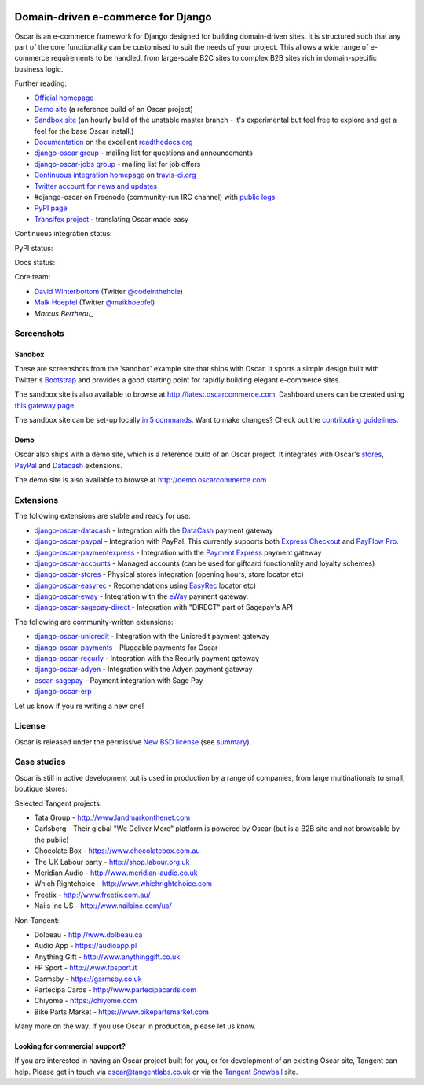 .. image:: https://github.com/django-oscar/django-oscar/raw/master/docs/images/logos/oscar.png
    :target: http://oscarcommerce.com

===================================
Domain-driven e-commerce for Django
===================================

Oscar is an e-commerce framework for Django designed for building domain-driven
sites.  It is structured such that any part of the core functionality can be
customised to suit the needs of your project.  This allows a wide range of
e-commerce requirements to be handled, from large-scale B2C sites to complex B2B
sites rich in domain-specific business logic.

.. image:: https://github.com/django-oscar/django-oscar/raw/master/docs/images/screenshots/oscarcommerce.thumb.png
    :target: http://oscarcommerce.com

.. image:: https://github.com/django-oscar/django-oscar/raw/master/docs/images/screenshots/readthedocs.thumb.png
    :target: http://django-oscar.readthedocs.org/en/latest/

Further reading:

* `Official homepage`_
* `Demo site`_ (a reference build of an Oscar project)
* `Sandbox site`_ (an hourly build of the unstable master branch - it's
  experimental but feel free to explore and get a feel for the base Oscar
  install.)
* `Documentation`_ on the excellent `readthedocs.org`_
* `django-oscar group`_ - mailing list for questions and announcements
* `django-oscar-jobs group`_ - mailing list for job offers
* `Continuous integration homepage`_ on `travis-ci.org`_
* `Twitter account for news and updates`_
* #django-oscar on Freenode (community-run IRC channel) with `public logs`_
* `PyPI page`_
* `Transifex project`_ - translating Oscar made easy

Continuous integration status:

.. image:: https://travis-ci.org/django-oscar/django-oscar.svg?branch=master
    :target: https://travis-ci.org/django-oscar/django-oscar

.. image:: https://coveralls.io/repos/tangentlabs/django-oscar/badge.png?branch=master
    :alt: Coverage
    :target: https://coveralls.io/r/tangentlabs/django-oscar

PyPI status:

.. image:: https://pypip.in/v/django-oscar/badge.png
    :target: https://pypi.python.org/pypi/django-oscar/

.. image:: https://pypip.in/d/django-oscar/badge.png
    :target: https://pypi.python.org/pypi/django-oscar/

Docs status:

.. image:: https://readthedocs.org/projects/django-oscar/badge/
   :target: https://readthedocs.org/projects/django-oscar/
   :alt: Documentation Status

.. _`Official homepage`: http://oscarcommerce.com
.. _`Sandbox site`: http://latest.oscarcommerce.com
.. _`Demo site`: http://demo.oscarcommerce.com
.. _`Documentation`: http://django-oscar.readthedocs.org/en/latest/
.. _`readthedocs.org`: http://readthedocs.org
.. _`Continuous integration homepage`: http://travis-ci.org/#!/django-oscar/django-oscar
.. _`travis-ci.org`: http://travis-ci.org/
.. _`Twitter account for news and updates`: https://twitter.com/#!/django_oscar
.. _`public logs`: https://botbot.me/freenode/django-oscar/
.. _`django-oscar group`: https://groups.google.com/forum/?fromgroups#!forum/django-oscar
.. _`django-oscar-jobs group`: https://groups.google.com/forum/?fromgroups#!forum/django-oscar-jobs
.. _`PyPI page`: https://pypi.python.org/pypi/django-oscar/
.. _`Transifex project`: https://www.transifex.com/projects/p/django-oscar/

Core team:

- `David Winterbottom`_ (Twitter `@codeinthehole`_)
- `Maik Hoepfel`_ (Twitter `@maikhoepfel`_)
- `Marcus Bertheau_`

.. _`David Winterbottom`: https://github.com/codeinthehole
.. _`@codeinthehole`: https://twitter.com/codeinthehole
.. _`Maik Hoepfel`: https://github.com/maikhoepfel
.. _`@maikhoepfel`: https://twitter.com/maikhoepfel
.. _`Marcus Bertheau`: https://github.com/mbertheau

Screenshots
-----------

Sandbox
~~~~~~~

These are screenshots from the 'sandbox' example site that ships with
Oscar.  It sports a simple design built with Twitter's Bootstrap_ and provides a
good starting point for rapidly building elegant e-commerce sites.

.. _Bootstrap: http://twitter.github.com/bootstrap/

.. image:: https://github.com/django-oscar/django-oscar/raw/master/docs/images/screenshots/browse.thumb.png
    :target: https://github.com/django-oscar/django-oscar/raw/master/docs/images/screenshots/browse.png

.. image:: https://github.com/django-oscar/django-oscar/raw/master/docs/images/screenshots/detail.thumb.png
    :target: https://github.com/django-oscar/django-oscar/raw/master/docs/images/screenshots/detail.png

.. image:: https://github.com/django-oscar/django-oscar/raw/master/docs/images/screenshots/basket.thumb.png
    :target: https://github.com/django-oscar/django-oscar/raw/master/docs/images/screenshots/basket.png

.. image:: https://github.com/django-oscar/django-oscar/raw/master/docs/images/screenshots/dashboard.thumb.png
    :target: https://github.com/django-oscar/django-oscar/raw/master/docs/images/screenshots/dashboard.png

The sandbox site is also available to browse at
http://latest.oscarcommerce.com.  Dashboard users can be created using `this
gateway page`_.

The sandbox site can be set-up locally `in 5 commands`_.  Want to
make changes?  Check out the `contributing guidelines`_.

.. _`this gateway page`: http://latest.oscarcommerce.com/gateway/
.. _`in 5 commands`: http://django-oscar.readthedocs.org/en/latest/internals/sandbox.html#running-the-sandbox-locally
.. _`contributing guidelines`: http://django-oscar.readthedocs.org/en/latest/internals/contributing/index.html

Demo
~~~~

Oscar also ships with a demo site, which is a reference build of an Oscar
project.  It integrates with Oscar's stores_, PayPal_ and Datacash_ extensions.

.. image:: https://github.com/django-oscar/django-oscar/raw/master/docs/images/screenshots/demo.home.thumb.png
    :target: https://github.com/django-oscar/django-oscar/raw/master/docs/images/screenshots/demo.home.png

.. image:: https://github.com/django-oscar/django-oscar/raw/master/docs/images/screenshots/demo.browse.thumb.png
    :target: https://github.com/django-oscar/django-oscar/raw/master/docs/images/screenshots/demo.browse.png

The demo site is also available to browse at
http://demo.oscarcommerce.com

.. _stores: https://github.com/django-oscar/django-oscar-stores
.. _PayPal: https://github.com/django-oscar/django-oscar-paypal

Extensions
----------

The following extensions are stable and ready for use:

* django-oscar-datacash_ - Integration with the DataCash_ payment gateway

* django-oscar-paypal_ - Integration with PayPal.  This currently supports both
  `Express Checkout`_ and `PayFlow Pro`_.

* django-oscar-paymentexpress_ - Integration with the `Payment Express`_ payment
  gateway

* django-oscar-accounts_ - Managed accounts (can be used for giftcard
  functionality and loyalty schemes)

* django-oscar-stores_ - Physical stores integration (opening hours, store
  locator etc)

* django-oscar-easyrec_ - Recomendations using EasyRec_
  locator etc)

* django-oscar-eway_ - Integration with the eWay_ payment gateway.

* django-oscar-sagepay-direct_ - Integration with "DIRECT" part of Sagepay's API

.. _django-oscar-datacash: https://github.com/django-oscar/django-oscar-datacash
.. _django-oscar-paymentexpress: https://github.com/django-oscar/django-oscar-paymentexpress
.. _`Payment Express`: http://www.paymentexpress.com
.. _DataCash: http://www.datacash.com/
.. _django-oscar-paypal: https://github.com/django-oscar/django-oscar-paypal
.. _`Express Checkout`: https://www.paypal.com/uk/cgi-bin/webscr?cmd=_additional-payment-ref-impl1
.. _`PayFlow Pro`: https://merchant.paypal.com/us/cgi-bin/?cmd=_render-content&content_ID=merchant/payment_gateway
.. _django-oscar-accounts: https://github.com/django-oscar/django-oscar-accounts
.. _django-oscar-easyrec: https://github.com/django-oscar/django-oscar-easyrec
.. _EasyRec: http://easyrec.org/
.. _django-oscar-eway: https://github.com/django-oscar/django-oscar-eway
.. _django-oscar-stores: https://github.com/django-oscar/django-oscar-stores
.. _django-oscar-sagepay-direct: https://github.com/django-oscar/django-oscar-sagepay-direct
.. _eWay: https://www.eway.com.au

The following are community-written extensions:

* django-oscar-unicredit_ - Integration with the Unicredit payment gateway
* django-oscar-payments_ - Pluggable payments for Oscar
* django-oscar-recurly_ - Integration with the Recurly payment gateway
* django-oscar-adyen_ - Integration with the Adyen payment gateway
* oscar-sagepay_ - Payment integration with Sage Pay
* django-oscar-erp_

Let us know if you're writing a new one!

.. _django-oscar-unicredit: https://bitbucket.org/marsim/django-oscar-unicredit/
.. _django-oscar-erp: https://bitbucket.org/zikzakmedia/django-oscar_erp
.. _django-oscar-payments: https://github.com/Lacrymology/django-oscar-payments
.. _django-oscar-recurly: https://github.com/mynameisgabe/django-oscar-recurly
.. _django-oscar-adyen: https://github.com/oscaro/django-oscar-adyen
.. _oscar-sagepay: https://github.com/udox/oscar-sagepay

License
-------

Oscar is released under the permissive `New BSD license`_ (see summary_).

.. _summary: https://tldrlegal.com/license/bsd-3-clause-license-(revised)

.. _`New BSD license`: https://github.com/django-oscar/django-oscar/blob/master/LICENSE

Case studies
------------

Oscar is still in active development but is used in production by a range of
companies, from large multinationals to small, boutique stores:

Selected Tangent projects:

* Tata Group - http://www.landmarkonthenet.com
* Carlsberg - Their global "We Deliver More" platform is powered by Oscar (but
  is a B2B site and not browsable by the public)
* Chocolate Box - https://www.chocolatebox.com.au
* The UK Labour party - http://shop.labour.org.uk
* Meridian Audio - http://www.meridian-audio.co.uk
* Which Rightchoice - http://www.whichrightchoice.com
* Freetix - http://www.freetix.com.au/
* Nails inc US - http://www.nailsinc.com/us/

.. image:: https://github.com/django-oscar/django-oscar/raw/master/docs/images/screenshots/landmark.thumb.png
    :target: http://www.landmarkonthenet.com

.. image:: https://github.com/django-oscar/django-oscar/raw/master/docs/images/screenshots/carlsberg.cch.thumb.png
    :target: https://github.com/django-oscar/django-oscar/raw/master/docs/images/screenshots/carlsberg.cch.png

.. image:: https://github.com/django-oscar/django-oscar/raw/master/docs/images/screenshots/chocolatebox.thumb.png
    :target: https://www.chocolatebox.com.au

.. image:: https://github.com/django-oscar/django-oscar/raw/master/docs/images/screenshots/labourshop.thumb.png
    :target: https://shop.labour.org.uk

.. image:: https://github.com/django-oscar/django-oscar/raw/master/docs/images/screenshots/meridian.thumb.png
    :target: http://www.meridian-audio.co.uk

.. image:: https://github.com/django-oscar/django-oscar/raw/master/docs/images/screenshots/rightchoice.thumb.png
    :target: http://www.whichrightchoice.com

.. image:: https://github.com/django-oscar/django-oscar/raw/master/docs/images/screenshots/freetix.thumb.png
    :target: http://www.freetix.com.au/

.. image:: https://github.com/django-oscar/django-oscar/raw/master/docs/images/screenshots/nailsinc.thumb.png
    :target: http://www.nailsinc.com/us/

Non-Tangent:

* Dolbeau - http://www.dolbeau.ca
* Audio App - https://audioapp.pl
* Anything Gift - http://www.anythinggift.co.uk
* FP Sport - http://www.fpsport.it
* Garmsby - https://garmsby.co.uk
* Partecipa Cards - http://www.partecipacards.com
* Chiyome - https://chiyome.com
* Bike Parts Market - https://www.bikepartsmarket.com

.. image:: https://github.com/django-oscar/django-oscar/raw/master/docs/images/screenshots/dolbeau.thumb.png
    :target: http://www.dolbeau.ca

.. image:: https://github.com/django-oscar/django-oscar/raw/master/docs/images/screenshots/audioapp.thumb.png
    :target: https://audioapp.pl

.. image:: https://github.com/django-oscar/django-oscar/raw/master/docs/images/screenshots/anythinggift.thumb.png
    :target: http://www.anythinggift.co.uk

.. image:: https://github.com/django-oscar/django-oscar/raw/master/docs/images/screenshots/fpsport.thumb.png
    :target: http://www.fpsport.it

.. image:: https://github.com/django-oscar/django-oscar/raw/master/docs/images/screenshots/garmsby.thumb.png
    :target: https://garmsby.co.uk

.. image:: https://github.com/django-oscar/django-oscar/raw/master/docs/images/screenshots/partecipacards.thumb.png
    :target: http://www.partecipacards.com

.. image:: https://github.com/django-oscar/django-oscar/raw/master/docs/images/screenshots/chiyome.thumb.png
    :target: https://chiyome.com

.. image:: https://github.com/django-oscar/django-oscar/raw/master/docs/images/screenshots/bpm.thumb.png
    :target: https://www.bikepartsmarket.com

Many more on the way.  If you use Oscar in production, please let us know.

Looking for commercial support?
~~~~~~~~~~~~~~~~~~~~~~~~~~~~~~~

If you are interested in having an Oscar project built for you, or for
development of an existing Oscar site, Tangent can
help.  Please get in touch via `oscar@tangentlabs.co.uk`_ or via the `Tangent
Snowball`_ site.

.. _`oscar@tangentlabs.co.uk`: mailto:oscar@tangentlabs.co.uk
.. _`Tangent Snowball`: http://www.tangentsnowball.com/products/oscar
